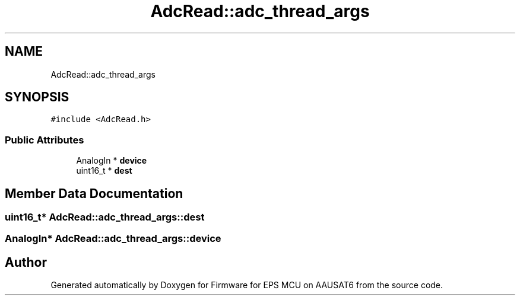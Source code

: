 .TH "AdcRead::adc_thread_args" 3 "Tue May 17 2022" "Firmware for EPS MCU on AAUSAT6" \" -*- nroff -*-
.ad l
.nh
.SH NAME
AdcRead::adc_thread_args
.SH SYNOPSIS
.br
.PP
.PP
\fC#include <AdcRead\&.h>\fP
.SS "Public Attributes"

.in +1c
.ti -1c
.RI "AnalogIn * \fBdevice\fP"
.br
.ti -1c
.RI "uint16_t * \fBdest\fP"
.br
.in -1c
.SH "Member Data Documentation"
.PP 
.SS "uint16_t* AdcRead::adc_thread_args::dest"

.SS "AnalogIn* AdcRead::adc_thread_args::device"


.SH "Author"
.PP 
Generated automatically by Doxygen for Firmware for EPS MCU on AAUSAT6 from the source code\&.
